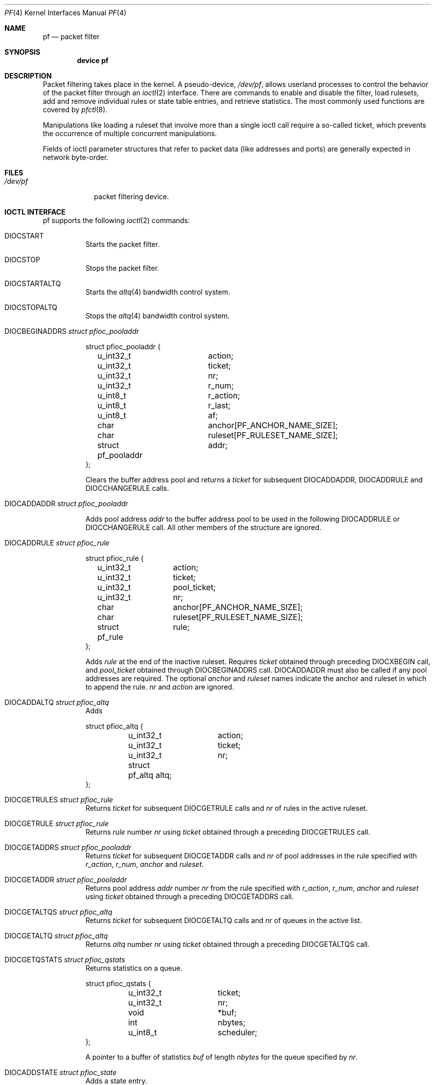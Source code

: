 .\"	$OpenBSD: pf.4,v 1.46 2004/02/19 21:29:51 cedric Exp $
.\"	$DragonFly: src/share/man/man4/pf.4,v 1.5 2007/05/19 17:32:12 swildner Exp $
.\"
.\" Copyright (C) 2001, Kjell Wooding.  All rights reserved.
.\"
.\" Redistribution and use in source and binary forms, with or without
.\" modification, are permitted provided that the following conditions
.\" are met:
.\" 1. Redistributions of source code must retain the above copyright
.\"    notice, this list of conditions and the following disclaimer.
.\" 2. Redistributions in binary form must reproduce the above copyright
.\"    notice, this list of conditions and the following disclaimer in the
.\"    documentation and/or other materials provided with the distribution.
.\" 3. Neither the name of the project nor the names of its contributors
.\"    may be used to endorse or promote products derived from this software
.\"    without specific prior written permission.
.\"
.\" THIS SOFTWARE IS PROVIDED BY THE PROJECT AND CONTRIBUTORS ``AS IS'' AND
.\" ANY EXPRESS OR IMPLIED WARRANTIES, INCLUDING, BUT NOT LIMITED TO, THE
.\" IMPLIED WARRANTIES OF MERCHANTABILITY AND FITNESS FOR A PARTICULAR PURPOSE
.\" ARE DISCLAIMED.  IN NO EVENT SHALL THE PROJECT OR CONTRIBUTORS BE LIABLE
.\" FOR ANY DIRECT, INDIRECT, INCIDENTAL, SPECIAL, EXEMPLARY, OR CONSEQUENTIAL
.\" DAMAGES (INCLUDING, BUT NOT LIMITED TO, PROCUREMENT OF SUBSTITUTE GOODS
.\" OR SERVICES; LOSS OF USE, DATA, OR PROFITS; OR BUSINESS INTERRUPTION)
.\" HOWEVER CAUSED AND ON ANY THEORY OF LIABILITY, WHETHER IN CONTRACT, STRICT
.\" LIABILITY, OR TORT (INCLUDING NEGLIGENCE OR OTHERWISE) ARISING IN ANY WAY
.\" OUT OF THE USE OF THIS SOFTWARE, EVEN IF ADVISED OF THE POSSIBILITY OF
.\" SUCH DAMAGE.
.\"
.Dd June 24, 2001
.Dt PF 4
.Os
.Sh NAME
.Nm pf
.Nd packet filter
.Sh SYNOPSIS
.Cd "device pf"
.Sh DESCRIPTION
Packet filtering takes place in the kernel.
A pseudo-device,
.Pa /dev/pf ,
allows userland processes to control the
behavior of the packet filter through an
.Xr ioctl 2
interface.
There are commands to enable and disable the filter, load rulesets,
add and remove individual rules or state table entries,
and retrieve statistics.
The most commonly used functions are covered by
.Xr pfctl 8 .
.Pp
Manipulations like loading a ruleset that involve more than a single
ioctl call require a so-called ticket, which prevents the occurrence of
multiple concurrent manipulations.
.Pp
Fields of ioctl parameter structures that refer to packet data (like
addresses and ports) are generally expected in network byte-order.
.Sh FILES
.Bl -tag -width /dev/pf -compact
.It Pa /dev/pf
packet filtering device.
.El
.Sh IOCTL INTERFACE
pf supports the following
.Xr ioctl 2
commands:
.Bl -tag -width xxxxxx
.It Dv DIOCSTART
Starts the packet filter.
.It Dv DIOCSTOP
Stops the packet filter.
.It Dv DIOCSTARTALTQ
Starts the
.Xr altq 4
bandwidth control system.
.It Dv DIOCSTOPALTQ
Stops the
.Xr altq 4
bandwidth control system.
.It Dv DIOCBEGINADDRS  Fa "struct pfioc_pooladdr"
.Bd -literal
struct pfioc_pooladdr {
	u_int32_t		action;
	u_int32_t		ticket;
	u_int32_t		nr;
	u_int32_t		r_num;
	u_int8_t		r_action;
	u_int8_t		r_last;
	u_int8_t		af;
	char			anchor[PF_ANCHOR_NAME_SIZE];
	char			ruleset[PF_RULESET_NAME_SIZE];
	struct pf_pooladdr	addr;
};
.Ed
.Pp
Clears the buffer address pool
and returns a
.Va ticket
for subsequent
.Dv DIOCADDADDR ,
.Dv DIOCADDRULE
and
.Dv DIOCCHANGERULE
calls.
.It Dv DIOCADDADDR     Fa "struct pfioc_pooladdr"
.Pp
Adds pool address
.Va addr
to the buffer address pool to be used in the following
.Dv DIOCADDRULE
or
.Dv DIOCCHANGERULE
call.
All other members of the structure are ignored.
.It Dv DIOCADDRULE     Fa "struct pfioc_rule"
.Bd -literal
struct pfioc_rule {
	u_int32_t	action;
	u_int32_t	ticket;
	u_int32_t	pool_ticket;
	u_int32_t	nr;
	char		anchor[PF_ANCHOR_NAME_SIZE];
	char		ruleset[PF_RULESET_NAME_SIZE];
	struct pf_rule	rule;
};
.Ed
.Pp
Adds
.Va rule
at the end of the inactive ruleset.
Requires
.Va ticket
obtained through preceding
.Dv DIOCXBEGIN
call, and
.Va pool_ticket
obtained through
.Dv DIOCBEGINADDRS
call.
.Dv DIOCADDADDR
must also be called if any pool addresses are required.
The optional
.Va anchor
and
.Va ruleset
names indicate the anchor and ruleset in which to append the rule.
.Va nr
and
.Va action
are ignored.
.It Dv DIOCADDALTQ     Fa "struct pfioc_altq"
Adds
.Bd -literal
struct pfioc_altq {
	u_int32_t	action;
	u_int32_t	ticket;
	u_int32_t	nr;
	struct pf_altq   altq;
};
.Ed
.It Dv DIOCGETRULES    Fa "struct pfioc_rule"
Returns
.Va ticket
for subsequent
.Dv DIOCGETRULE
calls and
.Va nr
of rules in the active ruleset.
.It Dv DIOCGETRULE     Fa "struct pfioc_rule"
Returns
.Va rule
number
.Va nr
using
.Va ticket
obtained through a preceding
.Dv DIOCGETRULES
call.
.It Dv DIOCGETADDRS    Fa "struct pfioc_pooladdr"
Returns
.Va ticket
for subsequent
.Dv DIOCGETADDR
calls and
.Va nr
of pool addresses in the rule specified with
.Va r_action ,
.Va r_num ,
.Va anchor
and
.Va ruleset .
.It Dv DIOCGETADDR     Fa "struct pfioc_pooladdr"
Returns pool address
.Va addr
number
.Va nr
from the rule specified with
.Va r_action ,
.Va r_num ,
.Va anchor
and
.Va ruleset
using
.Va ticket
obtained through a preceding
.Dv DIOCGETADDRS
call.
.It Dv DIOCGETALTQS    Fa "struct pfioc_altq"
Returns
.Va ticket
for subsequent
.Dv DIOCGETALTQ
calls and
.Va nr
of queues in the active list.
.It Dv DIOCGETALTQ     Fa "struct pfioc_altq"
Returns
.Va altq
number
.Va nr
using
.Va ticket
obtained through a preceding
.Dv DIOCGETALTQS
call.
.It Dv DIOCGETQSTATS   Fa "struct pfioc_qstats"
Returns statistics on a queue.
.Bd -literal
struct pfioc_qstats {
	u_int32_t	 ticket;
	u_int32_t	 nr;
	void		*buf;
	int		 nbytes;
	u_int8_t	 scheduler;
};
.Ed
.Pp
A pointer to a buffer of statistics
.Va buf
of length
.Va nbytes
for the queue specified by
.Va nr .
.It Dv DIOCADDSTATE    Fa "struct pfioc_state"
Adds a state entry.
.It Dv DIOCGETSTATE    Fa "struct pfioc_state"
.Bd -literal
struct pfioc_state {
	u_int32_t	 nr;
	struct pf_state	 state;
};
.Ed
.Pp
Extracts the entry with the specified number from the state table.
.It Dv DIOCKILLSTATES  Fa "struct pfioc_state_kill"
Removes matching entries from the state table.
Returns the number of killed states in psk_af.
.Bd -literal
struct pfioc_state_kill {
	int			psk_af;
	int			psk_proto;
	struct pf_rule_addr	psk_src;
	struct pf_rule_addr	psk_dst;
	char			psk_ifname[IFNAMSIZ];
};
.Ed
.It Dv DIOCCLRSTATES  Fa "struct pfioc_state_kill"
Clears all states.
It works like
.Dv DIOCKILLSTATES ,
but ignores the psk_af, psk_proto, psk_src and psk_dst fields of the
.Fa pfioc_state_kill
structure.
.It Dv DIOCSETSTATUSIF Fa "struct pfioc_if"
.Bd -literal
struct pfioc_if {
	char		 ifname[IFNAMSIZ];
};
.Ed
.Pp
Specifies the interface for which statistics are accumulated.
.It Dv DIOCGETSTATUS   Fa "struct pf_status"
.Bd -literal
struct pf_status {
	u_int64_t	counters[PFRES_MAX];
	u_int64_t	fcounters[FCNT_MAX];
	u_int64_t	scounters[SCNT_MAX];
	u_int64_t	pcounters[2][2][3];
	u_int64_t	bcounters[2][2];
	u_int32_t	running;
	u_int32_t	states;
	u_int32_t	src_nodes;
	u_int32_t	since;
	u_int32_t	debug;
	char		ifname[IFNAMSIZ];
};
.Ed
.Pp
Gets the internal packet filter statistics.
.It Dv DIOCCLRSTATUS
Clears the internal packet filter statistics.
.It Dv DIOCNATLOOK     Fa "struct pfioc_natlook"
Looks up a state table entry by source and destination addresses and ports.
.Bd -literal
struct pfioc_natlook {
	struct pf_addr	 saddr;
	struct pf_addr	 daddr;
	struct pf_addr	 rsaddr;
	struct pf_addr	 rdaddr;
	u_int16_t	 sport;
	u_int16_t	 dport;
	u_int16_t	 rsport;
	u_int16_t	 rdport;
	sa_family_t	 af;
	u_int8_t	 proto;
	u_int8_t	 direction;
};
.Ed
.It Dv DIOCSETDEBUG    Fa "u_int32_t"
Sets the debug level.
.Bd -literal
enum	{ PF_DEBUG_NONE=0, PF_DEBUG_URGENT=1, PF_DEBUG_MISC=2 };
.Ed
.It Dv DIOCGETSTATES   Fa "struct pfioc_states"
.Bd -literal
struct pfioc_states {
	int	ps_len;
	union {
		caddr_t psu_buf;
		struct pf_state *psu_states;
	} ps_u;
#define ps_buf		ps_u.psu_buf
#define ps_states	ps_u.psu_states
};
.Ed
.It Dv DIOCCHANGERULE  Fa "struct pfioc_rule"
Adds or removes the
.Va rule
in the ruleset specified by
.Va rule.action .
.Bd -literal
enum	{ PF_CHANGE_ADD_HEAD=1, PF_CHANGE_ADD_TAIL=2,
	  PF_CHANGE_ADD_BEFORE=3, PF_CHANGE_ADD_AFTER=4,
	  PF_CHANGE_REMOVE=5, PF_CHANGE_GET_TICKET=6 };
.Ed
.Pp
The type of operation to be performed is indicated by
.Va action .
.Pp
.Va ticket
must be set to the value obtained with PF_CHANGE_GET_TICKET
for all actions except PF_CHANGE_GET_TICKET.
.Va pool_ticket
must be set to the value obtained with the
.Dv DIOCBEGINADDRS
call for all actions except PF_CHANGE_REMOVE and PF_CHANGE_GET_TICKET.
.Pp
.Va anchor
and
.Va ruleset
indicate which anchor and ruleset the operation applies to.
.Va nr
indicates the rule number against which PF_CHANGE_ADD_BEFORE,
PF_CHANGE_ADD_AFTER or PF_CHANGE_REMOVE actions are applied.
.It Dv DIOCCHANGEADDR  Fa "struct pfioc_pooladdr"
Adds or removes a pool address
.Va addr
from a rule specified with
.Va r_action ,
.Va r_num ,
.Va anchor
and
.Va ruleset .
.It Dv DIOCSETTIMEOUT  Fa "struct pfioc_tm"
.Bd -literal
struct pfioc_tm {
	int		 timeout;
	int		 seconds;
};
.Ed
.It Dv DIOCGETTIMEOUT  Fa "struct pfioc_tm"
.It Dv DIOCCLRRULECTRS
Clear per-rule statistics.
.It Dv DIOCSETLIMIT   Fa "struct pfioc_limit"
Sets hard limits on the memory pools used by the packet filter.
.Bd -literal
struct pfioc_limit {
	int		index;
	unsigned	limit;
};
.Ed
.It Dv DIOCGETLIMIT   Fa "struct pfioc_limit"
.It Dv DIOCRCLRTABLES Fa "struct pfioc_table"
Clear all tables.
All the IOCTLs that manipulate radix tables
use the same structure described below.
For
.Dv DIOCRCLRTABLES, pfrio_ndel contains on exit the number
of tables deleted.
.Bd -literal
struct pfioc_table {
        struct pfr_table         pfrio_table;
        void                    *pfrio_buffer;
        int                      pfrio_esize;
        int                      pfrio_size;
        int                      pfrio_size2;
        int                      pfrio_nadd;
        int                      pfrio_ndel;
        int                      pfrio_nchange;
        int                      pfrio_flags;
        int                      pfrio_ticket;
};
#define pfrio_exists    pfrio_nadd
#define pfrio_nzero     pfrio_nadd
#define pfrio_nmatch    pfrio_nadd
#define pfrio_naddr     pfrio_size2
#define pfrio_setflag   pfrio_size2
#define pfrio_clrflag   pfrio_nadd
.Ed
.It Dv DIOCRADDTABLES Fa "struct pfioc_table"
Creates one or more tables.
On entry, pfrio_buffer[pfrio_size] contains a table of pfr_table structures.
On exit, pfrio_nadd contains the number of tables effectively created.
.Bd -literal
struct pfr_table {
        char                     pfrt_anchor[PF_ANCHOR_NAME_SIZE];
        char                     pfrt_ruleset[PF_RULESET_NAME_SIZE];
        char                     pfrt_name[PF_TABLE_NAME_SIZE];
        u_int32_t                pfrt_flags;
        u_int8_t                 pfrt_fback;
};
.Ed
.It Dv DIOCRDELTABLES Fa "struct pfioc_table"
Deletes one or more tables.
On entry, pfrio_buffer[pfrio_size] contains a table of pfr_table structures.
On exit, pfrio_nadd contains the number of tables effectively deleted.
.It Dv DIOCRGETTABLES Fa "struct pfioc_table"
Get the list of all tables.
On entry, pfrio_buffer[pfrio_size] contains a valid writeable buffer for
pfr_table structures.
On exit, pfrio_size contains the number of tables written into the buffer.
If the buffer is too small, the kernel does not store anything but just
returns the required buffer size, without error.
.It Dv DIOCRGETTSTATS Fa "struct pfioc_table"
Like
.Dv DIOCRGETTABLES ,
but returns an array of pfr_tstats structures.
.Bd -literal
struct pfr_tstats {
        struct pfr_table pfrts_t;
        u_int64_t        pfrts_packets
                             [PFR_DIR_MAX][PFR_OP_TABLE_MAX];
        u_int64_t        pfrts_bytes
                             [PFR_DIR_MAX][PFR_OP_TABLE_MAX];
        u_int64_t        pfrts_match;
        u_int64_t        pfrts_nomatch;
        long             pfrts_tzero;
        int              pfrts_cnt;
        int              pfrts_refcnt[PFR_REFCNT_MAX];
};
#define pfrts_name      pfrts_t.pfrt_name
#define pfrts_flags     pfrts_t.pfrt_flags
.Ed
.It Dv DIOCRCLRTSTATS Fa "struct pfioc_table"
Clears the statistics of one or more tables.
On entry, pfrio_buffer[pfrio_size] contains a table of pfr_table structures.
On exit, pfrio_nzero contains the number of tables effectively cleared.
.It Dv DIOCRCLRADDRS Fa "struct pfioc_table"
Clear all addresses in a table.
On entry, pfrio_table contains the table to clear.
On exit, pfrio_ndel contains the number of addresses removed.
.It Dv DIOCRADDADDRS Fa "struct pfioc_table"
Add one or more addresses to a table.
On entry, pfrio_table contains the table id and pfrio_buffer[pfrio_size]
contains the list of pfr_addr structures to add.
On exit, pfrio_nadd contains the number of addresses effectively added.
.Bd -literal
struct pfr_addr {
        union {
                struct in_addr   _pfra_ip4addr;
                struct in6_addr  _pfra_ip6addr;
        }                pfra_u;
        u_int8_t         pfra_af;
        u_int8_t         pfra_net;
        u_int8_t         pfra_not;
        u_int8_t         pfra_fback;
};
#define pfra_ip4addr    pfra_u._pfra_ip4addr
#define pfra_ip6addr    pfra_u._pfra_ip6addr
.Ed
.It Dv DIOCRDELADDRS Fa "struct pfioc_table"
Delete one or more addresses from a table.
On entry, pfrio_table contains the table id and pfrio_buffer[pfrio_size]
contains the list of pfr_addr structures to delete.
On exit, pfrio_ndel contains the number of addresses effectively deleted.
.It Dv DIOCRSETADDRS Fa "struct pfioc_table"
Replace the content of a table by a new address list.
This is the most complicated command, which uses all the structure members.
On entry, pfrio_table contains the table id and pfrio_buffer[pfrio_size]
contains the new list of pfr_addr structures.
In addition to that, if size2 is nonzero, pfrio_buffer[pfrio_size..pfrio_size2]
must be a writeable buffer, into which the kernel can copy the addresses that
have been deleted during the replace operation.
On exit, pfrio_ndel, pfrio_nadd and pfrio_nchange contain the number of
addresses deleted, added and changed by the kernel.
If pfrio_size2 was set on
entry, pfrio_size2 will point to the size of the buffer used, exactly like
.Dv DIOCRGETADDRS .
.It Dv DIOCRGETADDRS Fa "struct pfioc_table"
Get all the addresses of a table.
On entry, pfrio_table contains the table id and pfrio_buffer[pfrio_size]
contains a valid writeable buffer for pfr_addr structures.
On exit, pfrio_size contains the number of addresses written into the buffer.
If the buffer was too small, the kernel does not store anything but just
return the required buffer size, without returning an error.
.It Dv DIOCRGETASTATS Fa "struct pfioc_table"
Like
.Dv DIOCRGETADDRS ,
but returns an array of pfr_astats structures.
.Bd -literal
struct pfr_astats {
        struct pfr_addr  pfras_a;
        u_int64_t        pfras_packets
                             [PFR_DIR_MAX][PFR_OP_ADDR_MAX];
        u_int64_t        pfras_bytes
                             [PFR_DIR_MAX][PFR_OP_ADDR_MAX];
        long             pfras_tzero;
};
.Ed
.It Dv DIOCRCLRASTATS Fa "struct pfioc_table"
Clears the statistics of one or more addresses.
On entry, pfrio_table contains the table id and pfrio_buffer[pfrio_size]
contains a table of pfr_addr structures to clear.
On exit, pfrio_nzero contains the number of addresses effectively cleared.
.It Dv DIOCRTSTADDRS Fa "struct pfioc_table"
Test if the given addresses match a table.
On entry, pfrio_table contains the table id and pfrio_buffer[pfrio_size]
contains a table of pfr_addr structures to test.
On exit, the kernel updates the pfr_addr table by setting the pfra_fback
member appropriately.
.It Dv DIOCRSETTFLAGS Fa "struct pfioc_table"
Change the
.Va const
or
.Va persist
flag of a table.
On entry, pfrio_buffer[pfrio_size] contains a table of pfr_table structures,
and pfrio_setflag contains the flags to add, while pfrio_clrflag contains the
flags to remove.
On exit, pfrio_nchange and pfrio_ndel contain the number of tables altered
or deleted by the kernel.
Yes, tables can be deleted if one removes the
.Va persist
flag of an unreferenced table.
.It Dv DIOCRINADEFINE Fa "struct pfioc_table"
Defines a table in the inactive set.
On entry, pfrio_table contains the table id and pfrio_buffer[pfrio_size]
contains the list of pfr_addr structures to put in the table.
A valid ticket must also be supplied to pfrio_ticket.
On exit, pfrio_nadd contains 0 if the table was already defined in the
inactive list, or 1 if a new table has been created.
pfrio_naddr contains the number of addresses effectively put in the table.
.It Dv DIOCXBEGIN Fa "struct pfioc_trans"
.Bd -literal
#define PF_RULESET_ALTQ         (PF_RULESET_MAX)
#define PF_RULESET_TABLE        (PF_RULESET_MAX+1)
struct pfioc_trans {
        int              size;  /* number of elements */
        int              esize; /* size of each element in bytes */
        struct pfioc_trans_e {
                int             rs_num;
                char            anchor[PF_ANCHOR_NAME_SIZE];
                char            ruleset[PF_RULESET_NAME_SIZE];
                u_int32_t       ticket;
        }               *array;
};
.Ed
.Pp
Clears all the inactive rulesets specified in the
.Fa "struct pfioc_trans_e"
array.
For each ruleset, a ticket is returned for subsequent "add rule" IOCTLs,
as well as for the
.Dv DIOCXCOMMIT
and
.Dv DIOCXROLLBACK
calls.
.It Dv DIOCXCOMMIT Fa "struct pfioc_trans"
Atomically switch a vector of inactive rulesets to the active rulesets.
Implemented as a standard 2-phase commit, which will either fail for all
rulesets or completely succeed.
All tickets need to be valid.
Returns
.Er EBUSY
if a concurrent process is trying to update some of the same rulesets
concurrently.
.It Dv DIOCXROLLBACK Fa "struct pfioc_trans"
Clean up the kernel by undoing all changes that have taken place on the
inactive rulesets since the last
.Dv DIOCXBEGIN .
.Dv DIOCXROLLBACK
will silently ignore rulesets for which the ticket is invalid.
.It Dv DIOCFPFLUSH
Flush the passive OS fingerprint table.
.It Dv DIOCFPADD Fa "struct pf_osfp_ioctl"
.Bd -literal
struct pf_osfp_ioctl {
	struct pf_osfp_entry {
		SLIST_ENTRY(pf_osfp_entry) fp_entry;
		pf_osfp_t		fp_os;
		char			fp_class_nm[PF_OSFP_LEN];
		char			fp_version_nm[PF_OSFP_LEN];
		char			fp_subtype_nm[PF_OSFP_LEN];
	} 			fp_os;
	u_int16_t		fp_mss;
	u_int16_t		fp_wsize;
	u_int16_t		fp_psize;
	u_int8_t		fp_ttl;
	u_int8_t		fp_wscale;
	u_int8_t		fp_flags;
	int			fp_getnum;
};
.Ed
.Pp
Add a passive OS fingerprint to the table.
Set
.Va fp_os.fp_os
to the packed fingerprint,
.Va fp_os.fp_class_nm
to the name of the class (Linux, Windows, etc),
.Va fp_os.fp_version_nm
to the name of the version (NT, 95, 98), and
.Va fp_os.fp_subtype_nm
to the name of the subtype or patchlevel.
The members
.Va fp_mss ,
.Va fp_wsize ,
.Va fp_psize ,
.Va fp_ttl ,
and
.Va fp_wscale
are set to the TCP MSS, the TCP window size, the IP length and the IP TTL of
the TCP SYN packet respectively.
The
.Va fp_flags
member is filled according to the
.In net/pf/pfvar.h
include file PF_OSFP_* defines.
The
.Va fp_getnum
is not used with this ioctl.
.Pp
The structure's slack space must be zeroed for correct operation; memset
the whole structure to zero before filling and sending to the kernel.
.It Dv DIOCFPGET Fa "struct pf_osfp_ioctl"
.Bd -literal
struct pf_osfp_ioctl {
	struct pf_osfp_entry {
		SLIST_ENTRY(pf_osfp_entry) fp_entry;
		pf_osfp_t		fp_os;
		char			fp_class_nm[PF_OSFP_LEN];
		char			fp_version_nm[PF_OSFP_LEN];
		char			fp_subtype_nm[PF_OSFP_LEN];
	} 			fp_os;
	u_int16_t		fp_mss;
	u_int16_t		fp_wsize;
	u_int16_t		fp_psize;
	u_int8_t		fp_ttl;
	u_int8_t		fp_wscale;
	u_int8_t		fp_flags;
	int			fp_getnum;
};
.Ed
.Pp
Get the passive OS fingerprint number
.Va fp_getnum
from the kernel's fingerprint list.
The rest of the structure members will come back filled.
Get the whole list by repeatedly incrementing the
.Va fp_getnum
number until the ioctl returns
.Er EBUSY .
.It Dv DIOCGETSRCNODES Fa "struct pfioc_src_nodes"
.Bd -literal
struct pfioc_src_nodes {
        int     psn_len;
        union {
                caddr_t          psu_buf;
                struct pf_src_node      *psu_src_nodes;
        } psn_u;
#define psn_buf         psn_u.psu_buf
#define psn_src_nodes   psn_u.psu_src_nodes
};
.Ed
.Pp
Get the list of source nodes kept by the
.Ar sticky-address
and
.Ar source-track
options.
The ioctl must be called once with
.Va psn_len
set to 0.
If the ioctl returns without error,
.Va psn_len
will be set to the size of the buffer required to hold all the
.Va pf_src_node
structures held in the table.
A buffer of this size should then be allocated, and a pointer to this buffer
placed in
.Va psn_buf .
The ioctl must then be called again to fill this buffer with the actual
source node data.
After the ioctl call
.Va psn_len
will be set to the length of the buffer actually used.
.It Dv DIOCCLRSRCNODES Fa "struct pfioc_table"
Clear the tree of source tracking nodes.
.It Dv DIOCIGETIFACES Fa "struct pfioc_iface"
Gets the list of interfaces and interface drivers known to
.Nm .
All the IOCTLs that manipulate interfaces
use the same structure described below:
.Bd -literal
struct pfioc_iface {
        char                     pfiio_name[IFNAMSIZ];
        void                    *pfiio_buffer;
        int                      pfiio_esize;
        int                      pfiio_size;
        int                      pfiio_nzero;
        int                      pfiio_flags;
};

#define PFI_FLAG_GROUP     0x0001  /* gets groups of interfaces */
#define PFI_FLAG_INSTANCE  0x0002  /* gets single interfaces */
#define PFI_FLAG_ALLMASK   0x0003
.Ed
.Pp
If not empty,
.Va pfiio_name
can be used to restrict the search to a specific interface or driver.
.Va pfiio_buffer[pfiio_size]
is the user-supplied buffer for returning the data.
On entry,
.Va pfiio_size
represents the number of
.Va pfi_if
entries that can fit into the buffer.
The kernel will replace this value by the real number of entries it wants
to return.
.Va pfiio_esize
should be set to sizeof(struct pfi_if).
.Va pfiio_flags
should be set to
.Dv PFI_FLAG_GROUP , PFI_FLAG_INSTANCE ,
or both to tell the kernel to return a group of interfaces
(drivers, like "fxp"), real interface instances (like "fxp1") or both.
The data is returned in the
.Va pfi_if
structure described below:
.Bd -literal
struct pfi_if {
        char                             pfif_name[IFNAMSIZ];
        u_int64_t                        pfif_packets[2][2][2];
        u_int64_t                        pfif_bytes[2][2][2];
        u_int64_t                        pfif_addcnt;
        u_int64_t                        pfif_delcnt;
        long                             pfif_tzero;
        int                              pfif_states;
        int                              pfif_rules;
        int                              pfif_flags;
};

#define PFI_IFLAG_GROUP         0x0001  /* group of interfaces */
#define PFI_IFLAG_INSTANCE      0x0002  /* single instance */
#define PFI_IFLAG_CLONABLE      0x0010  /* clonable group */
#define PFI_IFLAG_DYNAMIC       0x0020  /* dynamic group */
#define PFI_IFLAG_ATTACHED      0x0040  /* interface attached */
#define PFI_IFLAG_REFERENCED    0x0080  /* referenced by rules */
.Ed
.It Dv DIOCICLRISTATS Fa "struct pfioc_iface"
Clear the statistics counters of one or more interfaces.
.Va pfiio_name
and
.Va pfrio_flags
can be used to select which interfaces need to be cleared.
The filtering process is the same as for
.Dv DIOCIGETIFACES .
.Va pfiio_nzero
will be set by the kernel to the number of interfaces and drivers
that have been cleared.
.El
.Sh EXAMPLES
The following example demonstrates how to use the
.Dv DIOCNATLOOK
command to find the internal host/port of a NATed connection.
.Bd -literal
#include <sys/types.h>
#include <sys/socket.h>
#include <sys/ioctl.h>
#include <sys/fcntl.h>
#include <net/if.h>
#include <netinet/in.h>
#include <net/pfvar.h>
#include <err.h>
#include <stdio.h>
#include <stdlib.h>

u_int32_t
read_address(const char *s)
{
	int a, b, c, d;

	sscanf(s, "%i.%i.%i.%i", &a, &b, &c, &d);
	return htonl(a << 24 | b << 16 | c << 8 | d);
}

void
print_address(u_int32_t a)
{
	a = ntohl(a);
	printf("%d.%d.%d.%d", a >> 24 & 255, a >> 16 & 255,
	    a >> 8 & 255, a & 255);
}

int
main(int argc, char *argv[])
{
	struct pfioc_natlook nl;
	int dev;

	if (argc != 5) {
		printf("%s <gwy addr> <gwy port> <ext addr> <ext port>\\n",
		    argv[0]);
		return 1;
	}

	dev = open("/dev/pf", O_RDWR);
	if (dev == -1)
		err(1, "open(\\"/dev/pf\\") failed");

	memset(&nl, 0, sizeof(struct pfioc_natlook));
	nl.saddr.v4.s_addr	= read_address(argv[1]);
	nl.sport		= htons(atoi(argv[2]));
	nl.daddr.v4.s_addr	= read_address(argv[3]);
	nl.dport		= htons(atoi(argv[4]));
	nl.af			= AF_INET;
	nl.proto		= IPPROTO_TCP;
	nl.direction		= PF_IN;

	if (ioctl(dev, DIOCNATLOOK, &nl))
		err(1, "DIOCNATLOOK");

	printf("internal host ");
	print_address(nl.rsaddr.v4.s_addr);
	printf(":%u\\n", ntohs(nl.rsport));
	return 0;
}
.Ed
.Sh SEE ALSO
.Xr ioctl 2 ,
.Xr bridge 4 ,
.Xr pflog 4 ,
.Xr pfsync 4 ,
.Xr pfctl 8
.Sh HISTORY
The
.Nm
packet filtering mechanism first appeared in
.Ox 3.0
and was imported into
.Dx 1.1
by Devon H. O'Dell and Simon Schubert.
